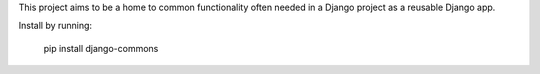 This project aims to be a home to common functionality often needed in a Django
project as a reusable Django app.

Install by running:

    pip install django-commons
